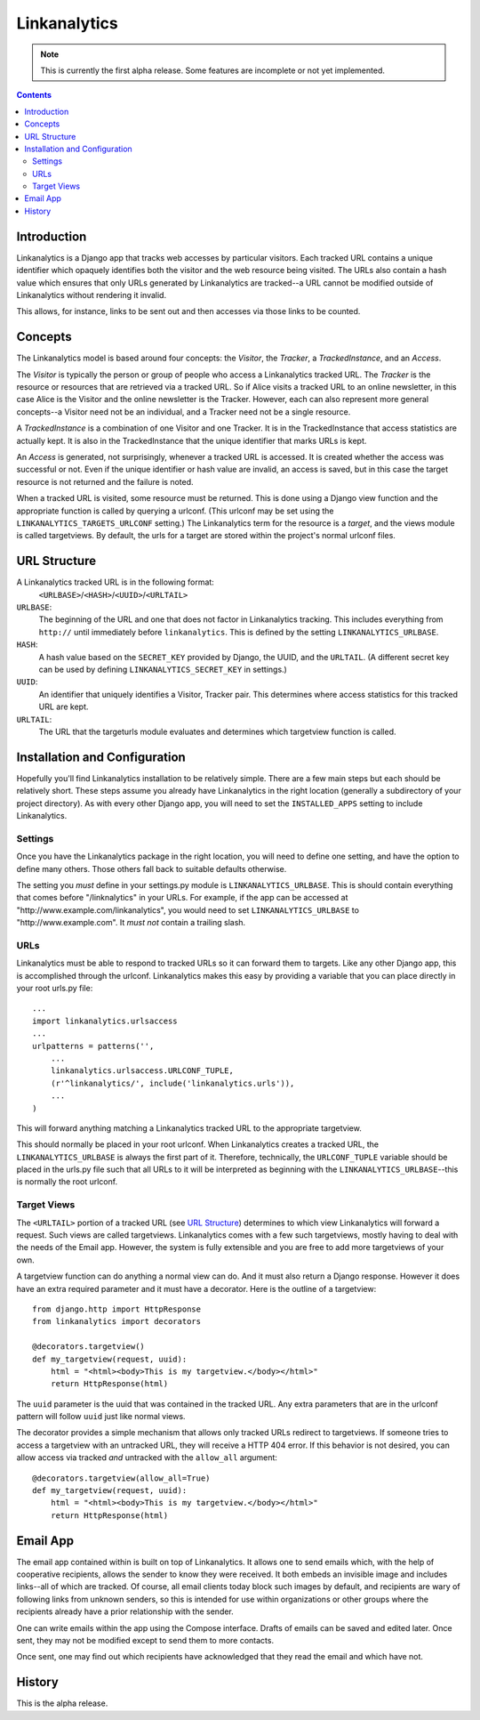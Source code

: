 =============
Linkanalytics
=============

.. note:: This is currently the first alpha release.  Some features are 
   incomplete or not yet implemented.
   
.. contents::

Introduction
============

Linkanalytics is a Django app that tracks web accesses by particular visitors.  
Each tracked URL contains a unique identifier which opaquely identifies both 
the visitor and the web resource being visited.  The URLs also contain a hash 
value which ensures that only URLs generated by Linkanalytics are tracked--a 
URL cannot be modified outside of Linkanalytics without rendering it invalid. 

This allows, for instance, links to be sent out and then accesses via those 
links to be counted.


Concepts
========

The Linkanalytics model is based around four concepts: the *Visitor*, the 
*Tracker*, a *TrackedInstance*, and an *Access*.

The *Visitor* is typically the person or group of people who access a 
Linkanalytics tracked URL.  The *Tracker* is the resource or resources that are 
retrieved via a tracked URL.  So if Alice visits a tracked URL to an online 
newsletter, in this case Alice is the Visitor and the online newsletter is the 
Tracker.  However, each can also represent more general concepts--a Visitor 
need not be an individual, and a Tracker need not be a single resource.

A *TrackedInstance* is a combination of one Visitor and one Tracker.  It is in 
the TrackedInstance that access statistics are actually kept.  It is also in 
the TrackedInstance that the unique identifier that marks URLs is kept.  

An *Access* is generated, not surprisingly, whenever a tracked URL is accessed.  
It is created whether the access was successful or not.  Even if the unique 
identifier or hash value are invalid, an access is saved, but in this case the 
target resource is not returned and the failure is noted.

When a tracked URL is visited, some resource must be returned.  This is done 
using a Django view function and the appropriate function is called by querying 
a urlconf.  (This urlconf may be set using the ``LINKANALYTICS_TARGETS_URLCONF`` 
setting.)  The Linkanalytics term for the resource is a *target*, and the views 
module is called targetviews.  By default, the urls for a target are stored 
within the project's normal urlconf files.


URL Structure
=============

A Linkanalytics tracked URL is in the following format:
    ``<URLBASE>``/``<HASH>``/``<UUID>``/``<URLTAIL>``
    
``URLBASE``:
    The beginning of the URL and one that does not factor in Linkanalytics 
    tracking.  This includes everything from ``http://`` until immediately 
    before ``linkanalytics``.  This is defined by the setting 
    ``LINKANALYTICS_URLBASE``.
    
``HASH``:
    A hash value based on the ``SECRET_KEY`` provided by Django, the UUID, and 
    the ``URLTAIL``. (A different secret key can be used by defining 
    ``LINKANALYTICS_SECRET_KEY`` in settings.)
    
``UUID``:
    An identifier that uniquely identifies a Visitor, Tracker pair.  This 
    determines where access statistics for this tracked URL are kept.
    
``URLTAIL``:
    The URL that the targeturls module evaluates and determines which 
    targetview function is called.


Installation and Configuration
==============================

Hopefully you'll find Linkanalytics installation to be relatively simple.  
There are a few main steps but each should be relatively short.  These steps 
assume you already have Linkanalytics in the right location (generally a 
subdirectory of your project directory).  As with every other Django app, you 
will need to set the ``INSTALLED_APPS`` setting to include Linkanalytics.  

Settings
--------

Once you have the Linkanalytics package in the right location, you will need to 
define one setting, and have the option to define many others.  Those others 
fall back to suitable defaults otherwise.  

The setting you *must* define in your settings.py module is 
``LINKANALYTICS_URLBASE``.  This is should contain everything that comes before 
"/linknalytics" in your URLs.  For example, if the app can be accessed at 
"\http://www.example.com/linkanalytics", you would need to set 
``LINKANALYTICS_URLBASE`` to "\http://www.example.com".  It *must not* contain a 
trailing slash.

URLs
----

Linkanalytics must be able to respond to tracked URLs so it can forward them to 
targets.  Like any other Django app, this is accomplished through the urlconf.  
Linkanalytics makes this easy by providing a variable that you can place 
directly in your root urls.py file::

    ...
    import linkanalytics.urlsaccess
    ...
    urlpatterns = patterns('',
        ... 
        linkanalytics.urlsaccess.URLCONF_TUPLE,
        (r'^linkanalytics/', include('linkanalytics.urls')),
        ... 
    )
    
This will forward anything matching a Linkanalytics tracked URL to the 
appropriate targetview.

This should normally be placed in your root urlconf.  When Linkanalytics 
creates a tracked URL, the ``LINKANALYTICS_URLBASE`` is always the first part 
of it.  Therefore, technically, the ``URLCONF_TUPLE`` variable should be placed 
in the urls.py file such that all URLs to it will be interpreted as beginning 
with the ``LINKANALYTICS_URLBASE``--this is normally the root urlconf.

Target Views
------------

The ``<URLTAIL>`` portion of a tracked URL (see `URL Structure`_) determines to 
which view Linkanalytics will forward a request.  Such views are called 
targetviews.  Linkanalytics comes with a few such targetviews, mostly having to 
deal with the needs of the Email app.  However, the system is fully extensible 
and you are free to add more targetviews of your own.

A targetview function can do anything a normal view can do.  And it must also 
return a Django response.  However it does have an extra required parameter and 
it must have a decorator.  Here is the outline of a targetview::

    from django.http import HttpResponse
    from linkanalytics import decorators

    @decorators.targetview()
    def my_targetview(request, uuid):
        html = "<html><body>This is my targetview.</body></html>"
        return HttpResponse(html)

The ``uuid`` parameter is the uuid that was contained in the tracked URL.  Any 
extra parameters that are in the urlconf pattern will follow ``uuid`` just like 
normal views.  

.. _uuid: `URL Structure`_

The decorator provides a simple mechanism that allows only tracked URLs 
redirect to targetviews.  If someone tries to access a targetview with an 
untracked URL, they will receive a HTTP 404 error.  If this behavior is not 
desired, you can allow access via tracked *and* untracked with the 
``allow_all`` argument::

    @decorators.targetview(allow_all=True)
    def my_targetview(request, uuid):
        html = "<html><body>This is my targetview.</body></html>"
        return HttpResponse(html)
    
    
Email App
=========

The email app contained within is built on top of Linkanalytics.  It allows one 
to send emails which, with the help of cooperative recipients, allows the 
sender to know they were received.  It both embeds an invisible image and 
includes links--all of which are tracked.  Of course, all email clients today 
block such images by default, and recipients are wary of following links from 
unknown senders, so this is intended for use within organizations or other 
groups where the recipients already have a prior relationship with the sender.

One can write emails within the app using the Compose interface.  Drafts of 
emails can be saved and edited later.  Once sent, they may not be modified 
except to send them to more contacts.

Once sent, one may find out which recipients have acknowledged that they read 
the email and which have not.
        

History
=======

This is the alpha release.


